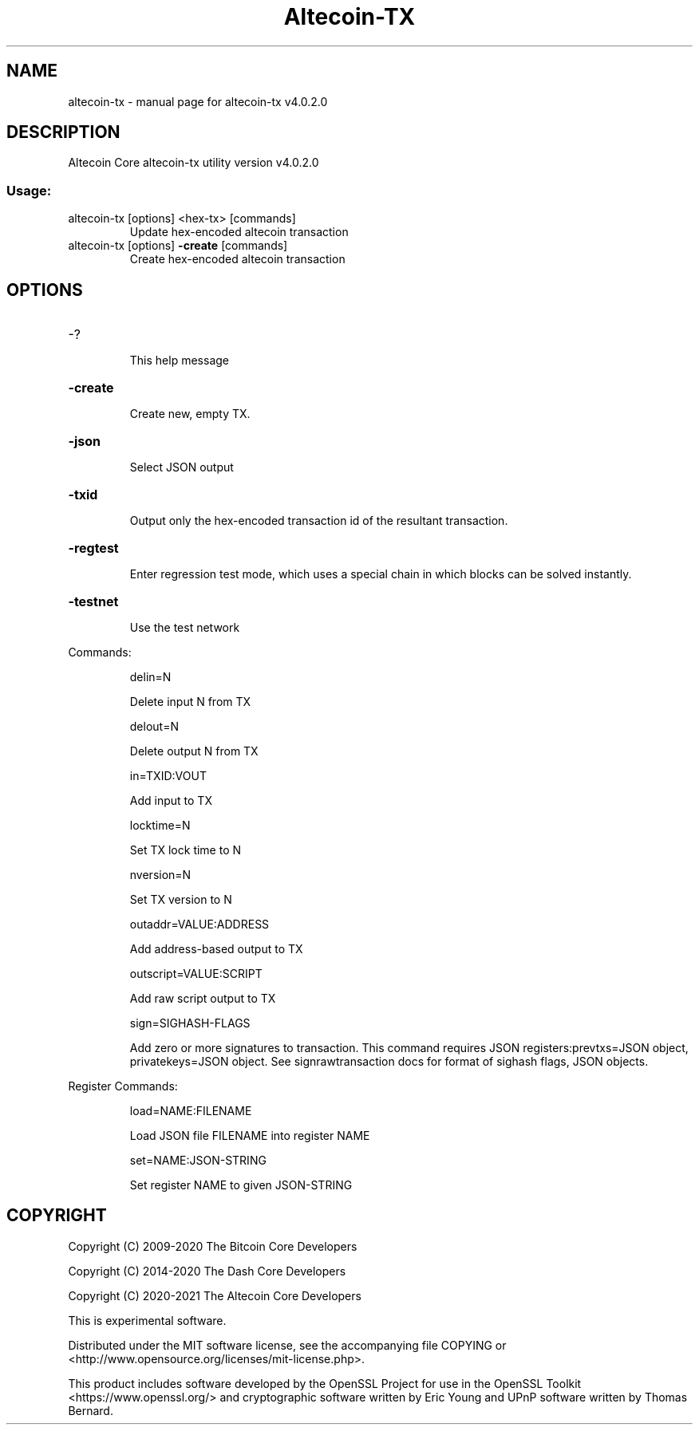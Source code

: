 .\" DO NOT MODIFY THIS FILE!  It was generated by help2man 1.47.11.
.TH Altecoin-TX "1" "January 2020" "altecoin-tx v4.0.2.0" "User Commands"
.SH NAME
altecoin-tx \- manual page for altecoin-tx v4.0.2.0
.SH DESCRIPTION
Altecoin Core altecoin\-tx utility version v4.0.2.0
.SS "Usage:"
.TP
altecoin\-tx [options] <hex\-tx> [commands]
Update hex\-encoded altecoin transaction
.TP
altecoin\-tx [options] \fB\-create\fR [commands]
Create hex\-encoded altecoin transaction
.SH OPTIONS
.HP
\-?
.IP
This help message
.HP
\fB\-create\fR
.IP
Create new, empty TX.
.HP
\fB\-json\fR
.IP
Select JSON output
.HP
\fB\-txid\fR
.IP
Output only the hex\-encoded transaction id of the resultant transaction.
.HP
\fB\-regtest\fR
.IP
Enter regression test mode, which uses a special chain in which blocks
can be solved instantly.
.HP
\fB\-testnet\fR
.IP
Use the test network
.PP
Commands:
.IP
delin=N
.IP
Delete input N from TX
.IP
delout=N
.IP
Delete output N from TX
.IP
in=TXID:VOUT
.IP
Add input to TX
.IP
locktime=N
.IP
Set TX lock time to N
.IP
nversion=N
.IP
Set TX version to N
.IP
outaddr=VALUE:ADDRESS
.IP
Add address\-based output to TX
.IP
outscript=VALUE:SCRIPT
.IP
Add raw script output to TX
.IP
sign=SIGHASH\-FLAGS
.IP
Add zero or more signatures to transaction. This command requires JSON
registers:prevtxs=JSON object, privatekeys=JSON object. See
signrawtransaction docs for format of sighash flags, JSON objects.
.PP
Register Commands:
.IP
load=NAME:FILENAME
.IP
Load JSON file FILENAME into register NAME
.IP
set=NAME:JSON\-STRING
.IP
Set register NAME to given JSON\-STRING
.SH COPYRIGHT
Copyright (C) 2009-2020 The Bitcoin Core Developers

Copyright (C) 2014-2020 The Dash Core Developers

Copyright (C) 2020-2021 The Altecoin Core Developers

This is experimental software.

Distributed under the MIT software license, see the accompanying file COPYING
or <http://www.opensource.org/licenses/mit-license.php>.

This product includes software developed by the OpenSSL Project for use in the
OpenSSL Toolkit <https://www.openssl.org/> and cryptographic software written
by Eric Young and UPnP software written by Thomas Bernard.
